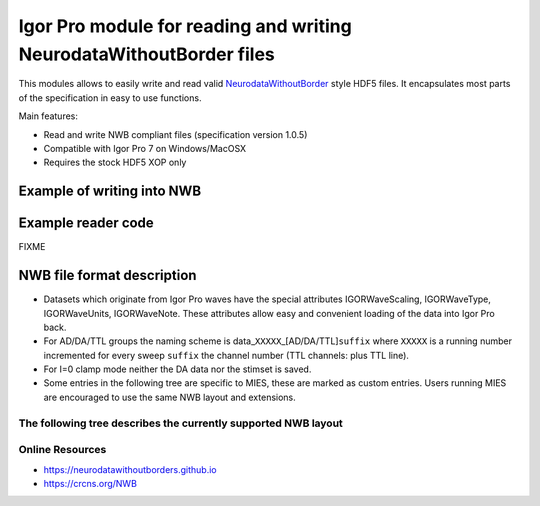 Igor Pro module for reading and writing NeurodataWithoutBorder files
--------------------------------------------------------------------

This modules allows to easily write and read valid `NeurodataWithoutBorder <https://nwb.org>`__ style HDF5
files. It encapsulates most parts of the specification in easy to use functions.

Main features:

- Read and write NWB compliant files (specification version 1.0.5)
- Compatible with Igor Pro 7 on Windows/MacOSX
- Requires the stock HDF5 XOP only

Example of writing into NWB
^^^^^^^^^^^^^^^^^^^^^^^^^^^

.. code-block:: igorpro
   :linenos:

    Function NWBWriterExample()

      variable fileID
      string contents, device

      // Open a dialog for selecting an HDF5 file name
      HDF5CreateFile fileID as ""

      // If you open an existing NWB file to append to, use the following command
      // to add an modification time entry
      // IPNWB#AddModificationTimeEntry(locationID)

      // fill gi/ti/si with appropriate data for your lab and experiment
      // if you don't care about that info just pass the initialized structures
      STRUCT IPNWB#GeneralInfo gi
      STRUCT IPNWB#ToplevelInfo ti
      STRUCT IPNWB#SubjectInfo si

      // takes care of initializing
      IPNWB#InitToplevelInfo(ti)
      IPNWB#InitGeneralInfo(gi)
      IPNWB#InitSubjectInfo(si)

      IPNWB#CreateCommonGroups(fileID, toplevelInfo=ti, generalInfo=gi, subjectInfo=si)

      // 1D waves from your measurement program
      // we use fake data here
      Make/FREE AD = (sin(p) + cos(p/10)) * enoise(0.1)

      // write AD data to the file
      STRUCT IPNWB#WriteChannelParams params
      IPNWB#InitWriteChannelParams(params)

      params.device          = "My Hardware"
      params.clampMode       = 0 // 0 for V_CLAMP_MODE 1 for I_CLAMP_MODE
      params.channelSuffix   = ""
      params.sweep           = 123
      params.electrodeNumber = 1
      params.electrodeName   = "Nose of the mouse"
      params.stimset         = "My fancy sine curve"
      params.channelType     = 0 // @see IPNWB_ChannelTypes
      WAVE params.data       = AD

      device = "My selfbuilt DAC"

      IPNWB#CreateIntraCellularEphys(fileID)
      sprintf contents, "Electrode %d", params.ElectrodeNumber
      IPNWB#AddElectrode(fileID, params.electrodeName, contents, device)

      // calculate the timepoint of the first wave point relative to the session_start_time
      params.startingTime  = NumberByKeY("MODTIME", WaveInfo(AD, 0)) - date2secs(-1, -1, -1) // last time the wave was modified (UTC)
      params.startingTime -= ti.session_start_time // relative to the start of the session
      params.startingTime -= DimSize(AD, 0) / 1000 // we want the timestamp of the beginning of the measurement, assumes "ms" as wave units

      IPNWB#AddDevice(fileID, "Device name", "My hardware specs")

      STRUCT IPNWB#TimeSeriesProperties tsp
      IPNWB#InitTimeSeriesProperties(tsp, params.channelType, params.clampMode)

      // all values not added are written into the missing_fields dataset
      IPNWB#AddProperty(tsp, "capacitance_fast", 1.0)
      IPNWB#AddProperty(tsp, "capacitance_slow", 1.0)

      // setting chunkedLayout to zero makes writing faster but increases the final filesize
      IPNWB#WriteSingleChannel(fileID, "/acquisition/timeseries", params, tsp, chunkedLayout=0)

      // write DA, stimulus presentation and stimulus template accordingly
      // ...

      // close file
      HDF5CloseFile fileID
    End

Example reader code
^^^^^^^^^^^^^^^^^^^

FIXME

NWB file format description
^^^^^^^^^^^^^^^^^^^^^^^^^^^

- Datasets which originate from Igor Pro waves have the special
  attributes IGORWaveScaling, IGORWaveType, IGORWaveUnits,
  IGORWaveNote. These attributes allow easy and convenient loading of
  the data into Igor Pro back.
- For AD/DA/TTL groups the naming scheme is
  data\_\ ``XXXXX``\ \_[AD/DA/TTL]\ ``suffix`` where ``XXXXX`` is a
  running number incremented for every sweep ``suffix`` the channel number
  (TTL channels: plus TTL line).
- For I=0 clamp mode neither the DA data nor the stimset is saved.
- Some entries in the following tree are specific to MIES, these are marked
  as custom entries. Users running MIES are encouraged to use the same NWB
  layout and extensions.

The following tree describes the currently supported NWB layout
~~~~~~~~~~~~~~~~~~~~~~~~~~~~~~~~~~~~~~~~~~~~~~~~~~~~~~~~~~~~~~~

.. code-block:: none
   :linenos:

   acquisition:
        timeseries: (empty if no acquired data is saved)
            data_XXXXX_ADY:
                    stimulus_description : custom entry, name of the stimset
                    data                 : 1D dataset with attributes unit, conversion and resolution
                    electrode_name       : Name of the electrode headstage, more info in /general/intracellular_ephys/electrode_name
                    gain                 : scaling factor
                    num_samples          : Number of rows in data
                    starting_time        : relative to /session_start_time with attributes rate and unit
                    For Voltage Clamp (Missing entries are mentioned in missing_fields):
                    capacitance_fast
                    capacitance_slow
                    resistance_comp_bandwidth
                    resistance_comp_correction
                    resistance_comp_prediction
                    whole_cell_capacitance_comp
                    whole_cell_series_resistance_comp

                    For Current Clamp (Missing entries are mentioned in missing_fields):
                    bias_current
                    bridge_balance
                    capacitance_compensation

                    description    : Unused
                    source         : Human readable description of the source of the data
                    comment        : User comment for the sweep
                    missing_fields : Entries missing for voltage clamp/current clamp data
                    ancestry       : Class hierarchy defined by NWB spec, important members are
                                     CurrentClampSeries, IZeroClampSeries and VoltageClampSeries
                    neurodata_type : TimeSeries

    stimulus:
        presentation: (empty if no acquired data is saved)
            data_XXXXX_DA_Y: DA data as sent to the neuron, including delays, scaling, initial TP, etc.
                    data           : 1D dataset
                    electrode_name : Name of the electrode headstage, more info in /general/intracellular_ephys/electrode_name
                    gain           :
                    num_samples    : Number of rows in data
                    starting_time  : relative to /session_start_time with attributes rate and unit
                    description    : Unused
                    source         : Human readable description of the source of the data
                    ancestry       : Class hierarchy defined by NWB spec, important members are
                                     CurrentClampStimulusSeries and VoltageClampStimulusSeries
                    neurodata_type : TimeSeries

        template: unused

    general:
        devices: (empty if no acquired data is saved)
            device_XXX: Name of the DA_ephys device, something like "Harvard Bioscience ITC 18USB"
            intracellular_ephys:
                    electrode_XXX: (XXX can be set by the user via writing into GetCellElectrodeNames())
                        description : Holds the description of the electrode, something like "Headstage 1".
                        device      : Device used to record the data

        labnotebook: custom entry
            XXXX: Name of the device
                numericalKeys   : Numerical labnotebook
                numericalValues : Keys for numerical labnotebook
                textualKeys     : Keys for textual labnotebook
                textualValues   : Textual labnotebook

        testpulse: custom entry
            XXXX: Name of the device
                TPStorage/TPStorage_X: testpulse property waves

        user_comment:
            XXXX: Name of the device
                userComment: All user comments from this session

        generated_by: custom entry
            Nx2 text data array describing the system which created the data. First column is the key, second the value.

        stimsets: custom entry
            XXXXXX_[DA/TTL]_Y_[SegWvType/WP/WPT]: The Wavebuilder parameter waves. These waves will not be available for
                                              "third party stimsets" created outside of MIES.
            XXXXXX_[DA/TTL]_Y: Name of the stimset, referenced from
                             stimulus_description if acquired data is present. Only present if
                             not all parameter waves could be found.
            referenced: All referenced custom waves are stored here in a file-system like group-structure.
                        /general/stimsets/referenced/ relates to root: in the igor Experiment.

    file_create_date    : text array with UTC modification timestamps
    identifier          : SHA256 hash, ensured to be unique
    nwb_version         : NWB specification version
    session_description : unused
    session_start_time  : UTC timestamp defining when the recording session started

    epochs:
        tags: unused

    The following entries are only available if explicitly set by the user:
        data_collection
        experiment_description
        experimenter
        institution
        lab
        notes
        pharmacology
        protocol
        related_publications
        session_id
        slices
        stimulus:
                age
                description
                genotype
                sex
                species
                subject_id
                weight
        surgery
        virus

Online Resources
~~~~~~~~~~~~~~~~

-  https://neurodatawithoutborders.github.io
-  https://crcns.org/NWB
